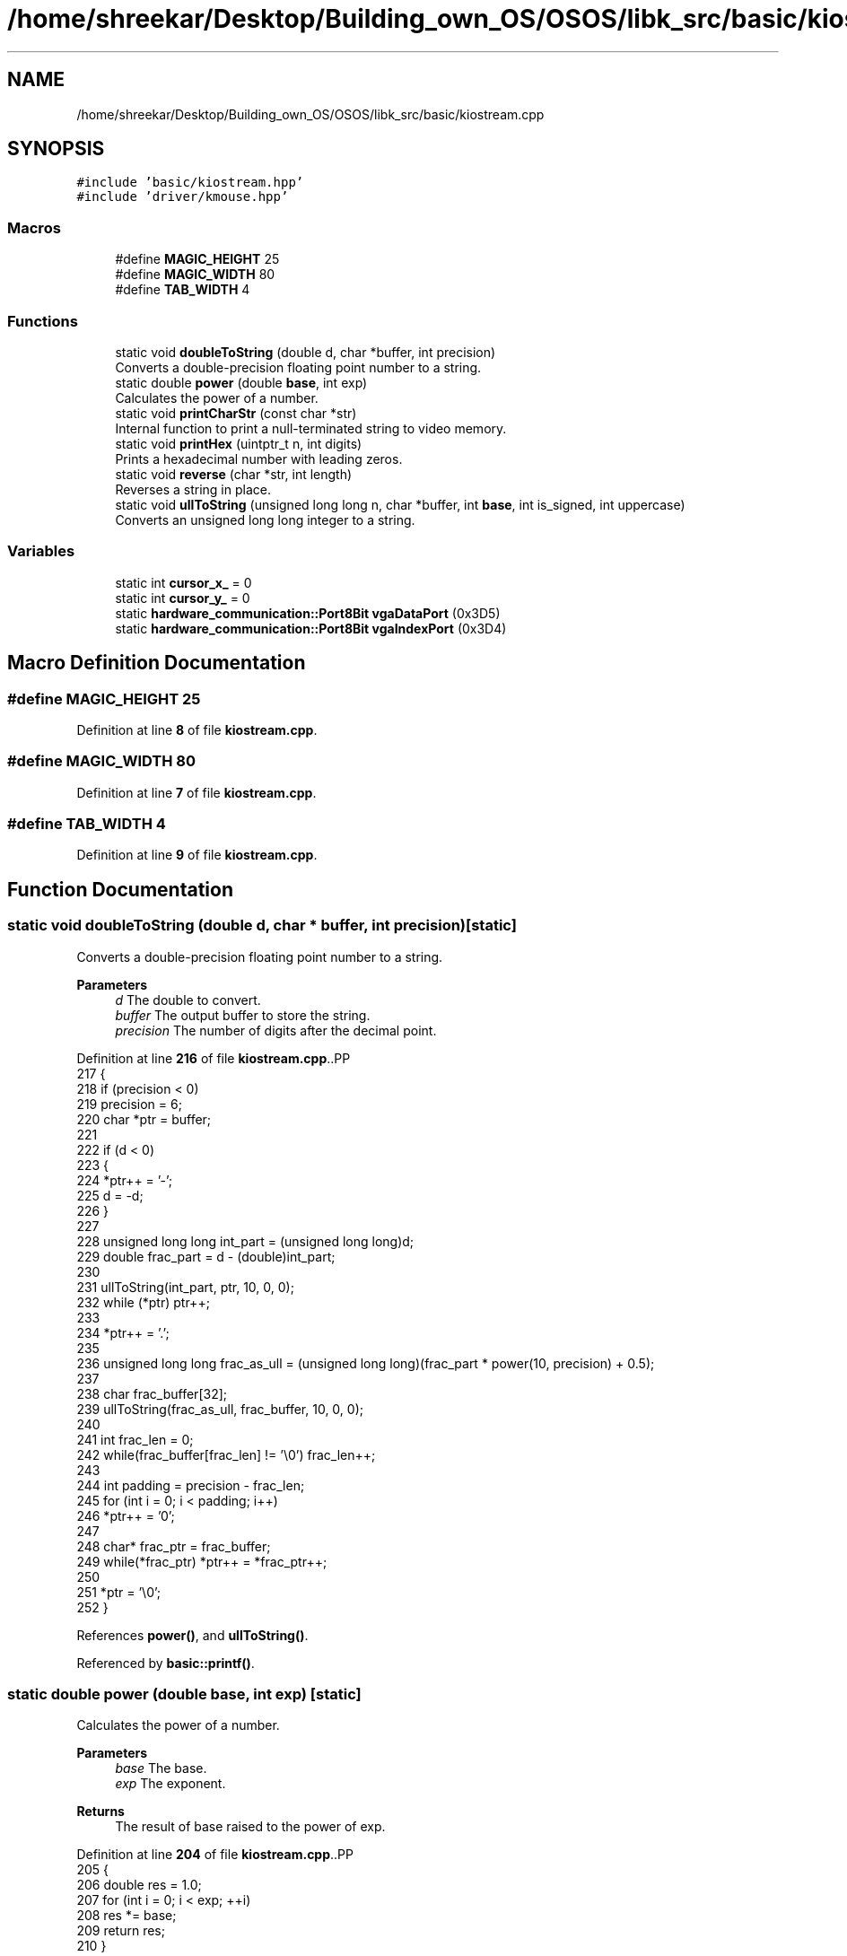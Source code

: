 .TH "/home/shreekar/Desktop/Building_own_OS/OSOS/libk_src/basic/kiostream.cpp" 3 "Fri Oct 24 2025 10:32:01" "OSOS - Documentation" \" -*- nroff -*-
.ad l
.nh
.SH NAME
/home/shreekar/Desktop/Building_own_OS/OSOS/libk_src/basic/kiostream.cpp
.SH SYNOPSIS
.br
.PP
\fC#include 'basic/kiostream\&.hpp'\fP
.br
\fC#include 'driver/kmouse\&.hpp'\fP
.br

.SS "Macros"

.in +1c
.ti -1c
.RI "#define \fBMAGIC_HEIGHT\fP   25"
.br
.ti -1c
.RI "#define \fBMAGIC_WIDTH\fP   80"
.br
.ti -1c
.RI "#define \fBTAB_WIDTH\fP   4"
.br
.in -1c
.SS "Functions"

.in +1c
.ti -1c
.RI "static void \fBdoubleToString\fP (double d, char *buffer, int precision)"
.br
.RI "Converts a double-precision floating point number to a string\&. "
.ti -1c
.RI "static double \fBpower\fP (double \fBbase\fP, int exp)"
.br
.RI "Calculates the power of a number\&. "
.ti -1c
.RI "static void \fBprintCharStr\fP (const char *str)"
.br
.RI "Internal function to print a null-terminated string to video memory\&. "
.ti -1c
.RI "static void \fBprintHex\fP (uintptr_t n, int digits)"
.br
.RI "Prints a hexadecimal number with leading zeros\&. "
.ti -1c
.RI "static void \fBreverse\fP (char *str, int length)"
.br
.RI "Reverses a string in place\&. "
.ti -1c
.RI "static void \fBullToString\fP (unsigned long long n, char *buffer, int \fBbase\fP, int is_signed, int uppercase)"
.br
.RI "Converts an unsigned long long integer to a string\&. "
.in -1c
.SS "Variables"

.in +1c
.ti -1c
.RI "static int \fBcursor_x_\fP = 0"
.br
.ti -1c
.RI "static int \fBcursor_y_\fP = 0"
.br
.ti -1c
.RI "static \fBhardware_communication::Port8Bit\fP \fBvgaDataPort\fP (0x3D5)"
.br
.ti -1c
.RI "static \fBhardware_communication::Port8Bit\fP \fBvgaIndexPort\fP (0x3D4)"
.br
.in -1c
.SH "Macro Definition Documentation"
.PP 
.SS "#define MAGIC_HEIGHT   25"

.PP
Definition at line \fB8\fP of file \fBkiostream\&.cpp\fP\&.
.SS "#define MAGIC_WIDTH   80"

.PP
Definition at line \fB7\fP of file \fBkiostream\&.cpp\fP\&.
.SS "#define TAB_WIDTH   4"

.PP
Definition at line \fB9\fP of file \fBkiostream\&.cpp\fP\&.
.SH "Function Documentation"
.PP 
.SS "static void doubleToString (double d, char * buffer, int precision)\fC [static]\fP"

.PP
Converts a double-precision floating point number to a string\&. 
.PP
\fBParameters\fP
.RS 4
\fId\fP The double to convert\&. 
.br
\fIbuffer\fP The output buffer to store the string\&. 
.br
\fIprecision\fP The number of digits after the decimal point\&. 
.RE
.PP

.PP
Definition at line \fB216\fP of file \fBkiostream\&.cpp\fP\&..PP
.nf
217 {
218     if (precision < 0)
219         precision = 6;
220     char *ptr = buffer;
221 
222     if (d < 0)
223     {
224         *ptr++ = '\-';
225         d = \-d;
226     }
227     
228     unsigned long long int_part = (unsigned long long)d;
229     double frac_part = d \- (double)int_part;
230 
231     ullToString(int_part, ptr, 10, 0, 0);
232     while (*ptr) ptr++;
233 
234     *ptr++ = '\&.';
235     
236     unsigned long long frac_as_ull = (unsigned long long)(frac_part * power(10, precision) + 0\&.5);
237     
238     char frac_buffer[32];
239     ullToString(frac_as_ull, frac_buffer, 10, 0, 0);
240 
241     int frac_len = 0;
242     while(frac_buffer[frac_len] != '\\0') frac_len++;
243     
244     int padding = precision \- frac_len;
245     for (int i = 0; i < padding; i++)
246         *ptr++ = '0';
247     
248     char* frac_ptr = frac_buffer;
249     while(*frac_ptr) *ptr++ = *frac_ptr++;
250 
251     *ptr = '\\0';
252 }
.fi

.PP
References \fBpower()\fP, and \fBullToString()\fP\&.
.PP
Referenced by \fBbasic::printf()\fP\&.
.SS "static double power (double base, int exp)\fC [static]\fP"

.PP
Calculates the power of a number\&. 
.PP
\fBParameters\fP
.RS 4
\fIbase\fP The base\&. 
.br
\fIexp\fP The exponent\&. 
.RE
.PP
\fBReturns\fP
.RS 4
The result of base raised to the power of exp\&. 
.RE
.PP

.PP
Definition at line \fB204\fP of file \fBkiostream\&.cpp\fP\&..PP
.nf
205 {
206     double res = 1\&.0;
207     for (int i = 0; i < exp; ++i)
208         res *= base;
209     return res;
210 }
.fi

.PP
References \fBbase\fP\&.
.PP
Referenced by \fBdoubleToString()\fP\&.
.SS "static void printCharStr (const char * str)\fC [static]\fP"

.PP
Internal function to print a null-terminated string to video memory\&. 
.PP
\fBParameters\fP
.RS 4
\fIstr\fP The string to print\&. 
.RE
.PP

.PP
Definition at line \fB50\fP of file \fBkiostream\&.cpp\fP\&..PP
.nf
51 {
52     uint16_t *video_memory = (uint16_t *)0xb8000;
53     // FOR TEXT : Attribute for Gray\-White (0x7) text on a Black (0x0) background (last 2 bytes (LSBs) are not used for color)\&.
54     const uint16_t color_attribute = 0x0700;
55 
56     // \-\-\- MOUSE\-SAFE PRINTING: remove mouse \-\-\-
57     int mouse_offset = driver::MouseDriver::__mouse_y_ * MAGIC_WIDTH + driver::MouseDriver::__mouse_x_;
58     if(mouse_offset>=0) video_memory[mouse_offset] = driver::MouseDriver::old_char_under_mouse_pointer;
59 
60 
61     for (int i = 0; str[i] != '\\0'; i++)
62     {
63         if (str[i] == '\\n')
64         {
65             cursor_y_++;
66             cursor_x_ = 0;
67         }
68         else if (str[i] == '\\b')
69         {
70             if (cursor_x_ > 0)
71             {
72                 cursor_x_\-\-;
73                 int offset = cursor_y_ * MAGIC_WIDTH + cursor_x_;
74                 video_memory[offset] = color_attribute | ' ';
75             }
76         }
77         else if (str[i] == '\\r')
78         {
79             cursor_x_ = 0;
80         }
81         else if (str[i] == '\\t')
82         {
83             cursor_x_ = cursor_x_ + (TAB_WIDTH \- (cursor_x_ % TAB_WIDTH));
84         }
85         else
86         {
87             int offset = cursor_y_ * MAGIC_WIDTH + cursor_x_;
88             video_memory[offset] = color_attribute | str[i];
89             cursor_x_++;
90         }
91 
92         if (cursor_x_ >= MAGIC_WIDTH)
93         {
94             cursor_y_++;
95             cursor_x_ = 0;
96         }
97 
98         if (cursor_y_ >= MAGIC_HEIGHT)
99         {
100             for (int y = 0; y < (MAGIC_HEIGHT \- 1); y++)
101             {
102                 for (int x = 0; x < MAGIC_WIDTH; x++)
103                 {
104                     int current_offset = y * MAGIC_WIDTH + x;
105                     int next_line_offset = (y + 1) * MAGIC_WIDTH + x;
106                     video_memory[current_offset] = video_memory[next_line_offset];
107                 }
108             }
109 
110             int last_line_offset_start = (MAGIC_HEIGHT \- 1) * MAGIC_WIDTH;
111             for (int x = 0; x < MAGIC_WIDTH; x++)
112             {
113                 video_memory[last_line_offset_start + x] = color_attribute | ' ';
114             }
115 
116             cursor_y_ = MAGIC_HEIGHT \- 1;
117             cursor_x_ = 0;
118         }
119     }
120 
121     // \-\-\- MOUSE\-SAFE PRINTING: add mouse again\-\-\-
122     driver::MouseDriver::old_char_under_mouse_pointer = video_memory[mouse_offset];
123     if(mouse_offset>=0) video_memory[mouse_offset] = driver::MouseDriver::mouse_block_video_mem_value(driver::MouseDriver::old_char_under_mouse_pointer, MOUSE_POINTER_COLOR);
124 
125 }
.fi

.PP
References \fBdriver::MouseDriver::__mouse_x_\fP, \fBdriver::MouseDriver::__mouse_y_\fP, \fBcursor_x_\fP, \fBcursor_y_\fP, \fBMAGIC_HEIGHT\fP, \fBMAGIC_WIDTH\fP, \fBdriver::MouseDriver::mouse_block_video_mem_value()\fP, \fBMOUSE_POINTER_COLOR\fP, \fBdriver::MouseDriver::old_char_under_mouse_pointer\fP, and \fBTAB_WIDTH\fP\&.
.PP
Referenced by \fBbasic::printf()\fP, and \fBprintHex()\fP\&.
.SS "static void printHex (uintptr_t n, int digits)\fC [static]\fP"

.PP
Prints a hexadecimal number with leading zeros\&. 
.PP
\fBParameters\fP
.RS 4
\fIn\fP The number to print\&. 
.br
\fIdigits\fP The total number of digits to print (padded with zeros)\&. 
.RE
.PP

.PP
Definition at line \fB257\fP of file \fBkiostream\&.cpp\fP\&..PP
.nf
257                                               {
258     char buffer[32];
259     ullToString(n, buffer, 16, 0, 1); // Use uppercase for pointers typically
260 
261     int len = 0;
262     while (buffer[len] != '\\0') {
263         len++;
264     }
265 
266     for (int i = 0; i < digits \- len; i++) {
267         printCharStr("0");
268     }
269     printCharStr(buffer);
270 }
.fi

.PP
References \fBlen\fP, \fBprintCharStr()\fP, and \fBullToString()\fP\&.
.PP
Referenced by \fBbasic::printf()\fP\&.
.SS "static void reverse (char * str, int length)\fC [static]\fP"

.PP
Reverses a string in place\&. 
.PP
\fBParameters\fP
.RS 4
\fIstr\fP The string to reverse\&. 
.br
\fIlength\fP The length of the string\&. 
.RE
.PP

.PP
Definition at line \fB146\fP of file \fBkiostream\&.cpp\fP\&..PP
.nf
147 {
148     int start = 0;
149     int end = length \- 1;
150     while (start < end)
151     {
152         char temp = str[start];
153         str[start] = str[end];
154         str[end] = temp;
155         start++;
156         end\-\-;
157     }
158 }
.fi

.PP
Referenced by \fBullToString()\fP\&.
.SS "static void ullToString (unsigned long long n, char * buffer, int base, int is_signed, int uppercase)\fC [static]\fP"

.PP
Converts an unsigned long long integer to a string\&. 
.PP
\fBParameters\fP
.RS 4
\fIn\fP The number to convert\&. 
.br
\fIbuffer\fP The output buffer to store the string\&. 
.br
\fIbase\fP The numerical base (e\&.g\&., 2, 8, 10, 16)\&. 
.br
\fIis_signed\fP Whether the original number was signed (for handling negative sign)\&. 
.br
\fIuppercase\fP Whether to use uppercase letters for bases > 10\&. 
.RE
.PP

.PP
Definition at line \fB166\fP of file \fBkiostream\&.cpp\fP\&..PP
.nf
167 {
168     int i = 0;
169     int isNegative = 0;
170 
171     if (n == 0)
172     {
173         buffer[i++] = '0';
174         buffer[i] = '\\0';
175         return;
176     }
177 
178     if (is_signed && (long long)n < 0)
179     {
180         isNegative = 1;
181         n = \-(long long)n;
182     }
183 
184     while (n != 0)
185     {
186         int rem = n % base;
187         buffer[i++] = (rem > 9) ? ((rem \- 10) + (uppercase ? 'A' : 'a')) : (rem + '0');
188         n = n / base;
189     }
190 
191     if (isNegative)
192     {
193         buffer[i++] = '\-';
194     }
195 
196     buffer[i] = '\\0';
197     reverse(buffer, i);
198 }
.fi

.PP
References \fBbase\fP, and \fBreverse()\fP\&.
.PP
Referenced by \fBdoubleToString()\fP, \fBbasic::printf()\fP, and \fBprintHex()\fP\&.
.SH "Variable Documentation"
.PP 
.SS "int cursor_x_ = 0\fC [static]\fP"

.PP
Definition at line \fB4\fP of file \fBkiostream\&.cpp\fP\&.
.PP
Referenced by \fBbasic::__clearScreen()\fP, \fBprintCharStr()\fP, \fBbasic::printf()\fP, and \fBbasic::update_cursor()\fP\&.
.SS "int cursor_y_ = 0\fC [static]\fP"

.PP
Definition at line \fB5\fP of file \fBkiostream\&.cpp\fP\&.
.PP
Referenced by \fBbasic::__clearScreen()\fP, \fBprintCharStr()\fP, \fBbasic::printf()\fP, and \fBbasic::update_cursor()\fP\&.
.SS "\fBhardware_communication::Port8Bit\fP vgaDataPort(0x3D5) (0x3D5)\fC [static]\fP"

.PP
Referenced by \fBbasic::disable_cursor()\fP, \fBbasic::enable_cursor()\fP, and \fBbasic::update_cursor()\fP\&.
.SS "\fBhardware_communication::Port8Bit\fP vgaIndexPort(0x3D4) (0x3D4)\fC [static]\fP"

.PP
Referenced by \fBbasic::disable_cursor()\fP, \fBbasic::enable_cursor()\fP, and \fBbasic::update_cursor()\fP\&.
.SH "Author"
.PP 
Generated automatically by Doxygen for OSOS - Documentation from the source code\&.
